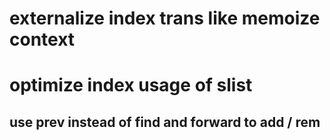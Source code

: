 * externalize index trans like memoize context
* optimize index usage of slist
** use prev instead of find and forward to add / rem
